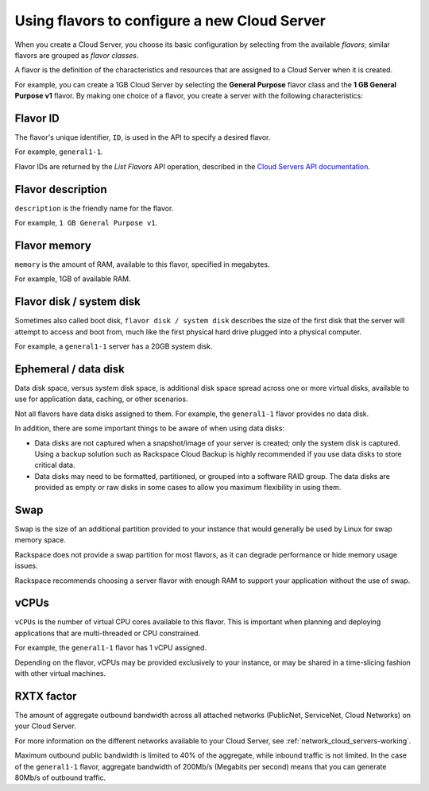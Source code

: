 .. _create_server:

---------------------------------------------
Using flavors to configure a new Cloud Server
---------------------------------------------
When you create a Cloud Server, you choose its basic configuration by
selecting from the available *flavors*; similar flavors are grouped as
*flavor classes*.

A flavor is the definition of the characteristics and resources that are
assigned to a Cloud Server when it is created.

For example, you can create a 1GB Cloud Server by selecting the
**General Purpose** flavor class and the **1 GB General Purpose v1**
flavor. By making one choice of a flavor, you create a server with the
following characteristics:
 

+++++++++ 
Flavor ID 
+++++++++ 
The flavor's unique identifier, ``ID``, 
is used in the API to specify a desired flavor.
       
For example, ``general1-1``.
     
Flavor IDs are returned by 
the *List Flavors* API operation, 
described in the 
`Cloud Servers API documentation <http://docs.rackspace.com/servers/api/v2/cs-devguide/content/List_Flavors-d1e4188.html>`__.
 
++++++++++++++++++
Flavor description
++++++++++++++++++       
``description`` is the friendly name for the flavor. 
     
For example, ``1 GB General Purpose v1``.

+++++++++++++
Flavor memory
+++++++++++++
``memory`` is the amount of RAM, available to this flavor, 
specified in megabytes. 
     
For example, 1GB of available RAM.

+++++++++++++++++++++++++
Flavor disk / system disk
+++++++++++++++++++++++++
Sometimes also called boot disk, 
``flavor disk / system disk`` describes 
the size of the first disk that 
the server will attempt to access and boot from, 
much like the first physical hard drive 
plugged into a physical computer. 
     
For example, a ``general1-1`` server 
has a 20GB system disk.

+++++++++++++++++++++
Ephemeral / data disk
+++++++++++++++++++++
Data disk space, versus *system* disk space, 
is additional disk space spread across one or more virtual disks, 
available to use for application data, caching, 
or other scenarios.
     
Not all flavors have data disks assigned to them. 
For example, the ``general1-1`` flavor provides no data disk.
     
In addition, there are some important things to be aware of 
when using data disks:
     
* Data disks are not captured when a snapshot/image 
  of your server is created; only the system disk is captured. 
  Using a backup solution such as Rackspace Cloud Backup 
  is highly recommended if you use 
  data disks to store critical data.
       
* Data disks may need to be formatted, partitioned, 
  or grouped into a software RAID group. 
  The data disks are provided as empty or raw disks 
  in some cases to allow you maximum flexibility in using them.

++++
Swap
++++
Swap is the size of an additional partition provided 
to your instance that would generally be used by Linux 
for swap memory space. 

Rackspace does not provide a swap partition for most flavors, 
as it can degrade performance or hide memory usage issues. 
     
Rackspace recommends choosing a server flavor with enough RAM 
to support your application without the use of swap.

+++++
vCPUs
+++++
``vCPUs`` is the number of virtual CPU cores 
available to this flavor. 
This is important when planning and deploying applications 
that are multi-threaded or CPU constrained. 

For example, the ``general1-1`` flavor has 1 vCPU assigned.
     
Depending on the flavor, 
vCPUs may be provided exclusively to your instance, 
or may be shared in a time-slicing fashion 
with other virtual machines.

+++++++++++
RXTX factor
+++++++++++
The amount of aggregate outbound bandwidth across 
all attached networks (PublicNet, ServiceNet, Cloud Networks)
on your Cloud Server. 
     
For more information on the different networks 
available to your Cloud Server, 
see 
:ref:`network_cloud_servers-working`.

Maximum outbound public bandwidth is limited to 40% 
of the aggregate, while inbound traffic is not limited. 
In the case of the ``general1-1`` flavor, 
aggregate bandwidth of 200Mb/s 
(Megabits per second) means that you can 
generate 80Mb/s of outbound traffic.
